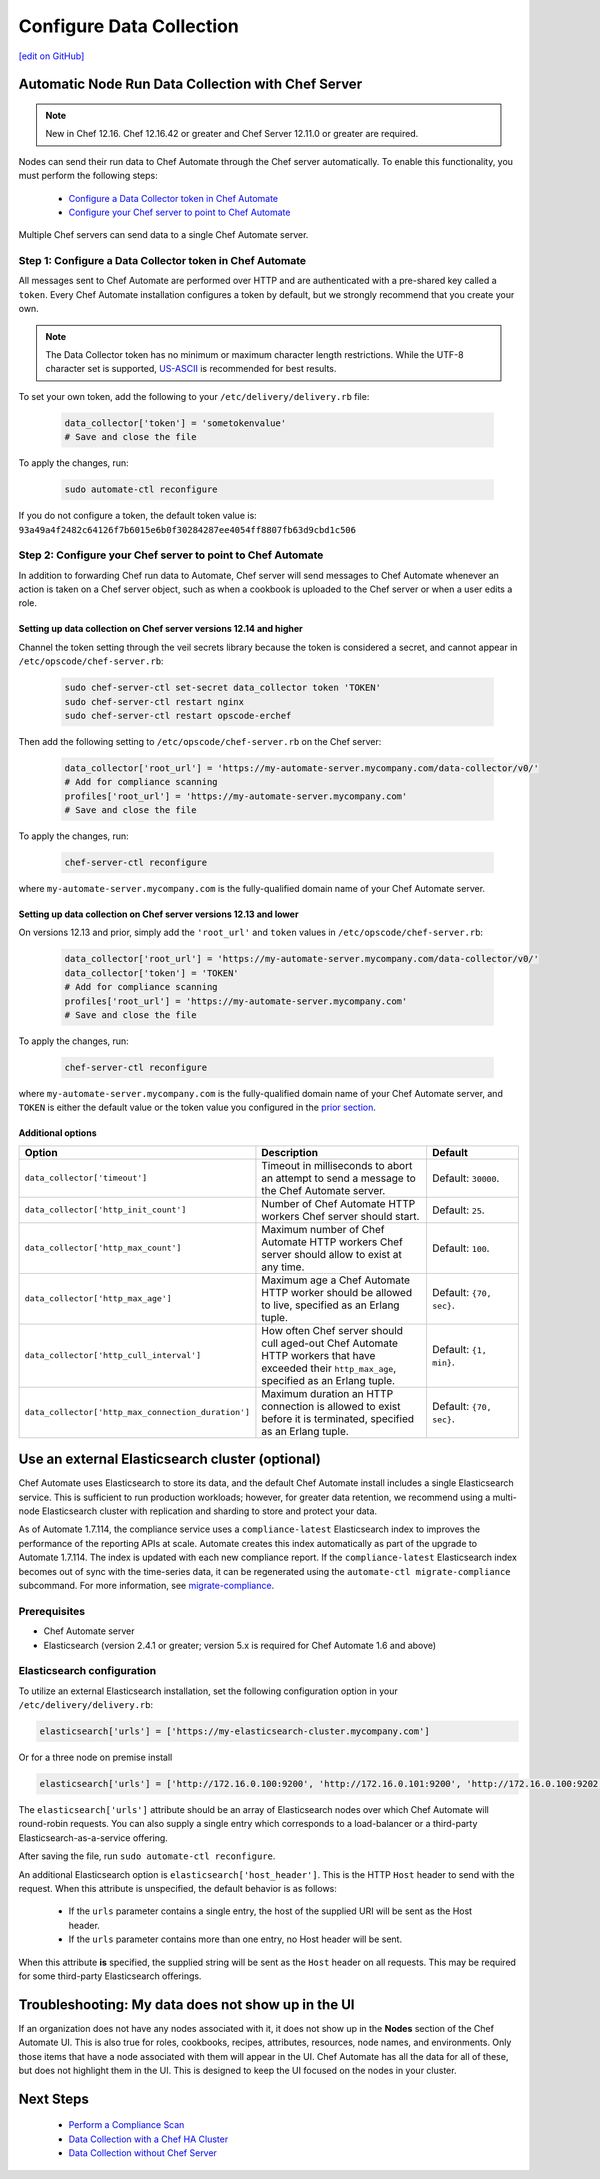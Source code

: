=====================================================
Configure Data Collection
=====================================================
`[edit on GitHub] <https://github.com/chef/chef-web-docs/blob/master/chef_master/source/data_collection.rst>`__


.. tag chef_automate_mark

.. image:: ../../images/chef_automate_full.png
   :width: 40px
   :height: 17px

.. end_tag

Automatic Node Run Data Collection with Chef Server
=======================================================

.. note:: New in Chef 12.16. Chef 12.16.42 or greater and Chef Server 12.11.0 or greater are required.

Nodes can send their run data to Chef Automate through the Chef server automatically. To enable this functionality, you must perform the following steps:

 * `Configure a Data Collector token in Chef Automate </data_collection.html#step-1-configure-a-data-collector-token-in-chef-automate>`__
 * `Configure your Chef server to point to Chef Automate <https://docs.chef.io/data_collection.html#step-2-configure-your-chef-server-to-point-to-chef-automate>`__

Multiple Chef servers can send data to a single Chef Automate server.

Step 1: Configure a Data Collector token in Chef Automate
------------------------------------------------------------

All messages sent to Chef Automate are performed over HTTP and are authenticated with a pre-shared key called a ``token``. Every Chef Automate installation configures a token by default, but we strongly recommend that you create your own.

.. note:: The Data Collector token has no minimum or maximum character length restrictions. While the UTF-8 character set is supported, `US-ASCII <http://www.columbia.edu/kermit/ascii.html>`__ is recommended for best results.

To set your own token, add the following to your ``/etc/delivery/delivery.rb`` file:

   .. code-block:: ruby

      data_collector['token'] = 'sometokenvalue'
      # Save and close the file

To apply the changes, run:

   .. code-block:: shell

      sudo automate-ctl reconfigure


If you do not configure a token, the default token value is: ``93a49a4f2482c64126f7b6015e6b0f30284287ee4054ff8807fb63d9cbd1c506``

Step 2: Configure your Chef server to point to Chef Automate
-----------------------------------------------------------------
In addition to forwarding Chef run data to Automate, Chef server will send messages to Chef Automate whenever an action is taken on a Chef server object, such as when a cookbook is uploaded to the Chef server or when a user edits a role.

Setting up data collection on Chef server versions 12.14 and higher
+++++++++++++++++++++++++++++++++++++++++++++++++++++++++++++++++++++++
Channel the token setting through the veil secrets library because the token is considered a secret, and cannot appear in ``/etc/opscode/chef-server.rb``:

   .. code-block:: shell

      sudo chef-server-ctl set-secret data_collector token 'TOKEN'
      sudo chef-server-ctl restart nginx
      sudo chef-server-ctl restart opscode-erchef

Then add the following setting to ``/etc/opscode/chef-server.rb`` on the Chef server:

   .. code-block:: ruby

      data_collector['root_url'] = 'https://my-automate-server.mycompany.com/data-collector/v0/'
      # Add for compliance scanning
      profiles['root_url'] = 'https://my-automate-server.mycompany.com'
      # Save and close the file

To apply the changes, run:

   .. code-block:: ruby

      chef-server-ctl reconfigure


where ``my-automate-server.mycompany.com`` is the fully-qualified domain name of your Chef Automate server.

Setting up data collection on Chef server versions 12.13 and lower
++++++++++++++++++++++++++++++++++++++++++++++++++++++++++++++++++++++++
On versions 12.13 and prior, simply add the ``'root_url'`` and ``token`` values in ``/etc/opscode/chef-server.rb``:

   .. code-block:: ruby

      data_collector['root_url'] = 'https://my-automate-server.mycompany.com/data-collector/v0/'
      data_collector['token'] = 'TOKEN'
      # Add for compliance scanning
      profiles['root_url'] = 'https://my-automate-server.mycompany.com'
      # Save and close the file

To apply the changes, run:

   .. code-block:: ruby

      chef-server-ctl reconfigure


where ``my-automate-server.mycompany.com`` is the fully-qualified domain name of your Chef Automate server, and
``TOKEN`` is either the default value or the token value you configured in the `prior section <#configure-a-data-collector-token-in-chef-automate>`__.

Additional options
+++++++++++++++++++++++++++++++++++++++++++++++++++++++++++++++

.. list-table::
   :widths: 50 200 100
   :header-rows: 1

   * - Option
     - Description
     - Default
   * - ``data_collector['timeout']``
     - Timeout in milliseconds to abort an attempt to send a message to the Chef Automate server.
     - Default: ``30000``.
   * - ``data_collector['http_init_count']``
     - Number of Chef Automate HTTP workers Chef server should start.
     - Default: ``25``.
   * - ``data_collector['http_max_count']``
     - Maximum number of Chef Automate HTTP workers Chef server should allow to exist at any time.
     - Default: ``100``.
   * - ``data_collector['http_max_age']``
     - Maximum age a Chef Automate HTTP worker should be allowed to live, specified as an Erlang tuple.
     - Default: ``{70, sec}``.
   * - ``data_collector['http_cull_interval']``
     - How often Chef server should cull aged-out Chef Automate HTTP workers that have exceeded their ``http_max_age``, specified as an Erlang tuple.
     - Default: ``{1, min}``.
   * - ``data_collector['http_max_connection_duration']``
     - Maximum duration an HTTP connection is allowed to exist before it is terminated, specified as an Erlang tuple.
     - Default: ``{70, sec}``.

Use an external Elasticsearch cluster (optional)
=====================================================

Chef Automate uses Elasticsearch to store its data, and the default Chef Automate install includes a single Elasticsearch service.
This is sufficient to run production workloads; however, for greater data retention, we recommend using a multi-node Elasticsearch cluster with replication and sharding to store and protect your data.

As of Automate 1.7.114, the compliance service uses a ``compliance-latest`` Elasticsearch index to improves the performance of the reporting APIs at scale. Automate creates this index automatically as part of the upgrade to Automate 1.7.114. The index is updated with each new compliance report.  If the ``compliance-latest`` Elasticsearch index becomes out of sync with the time-series data, it can be regenerated using the ``automate-ctl migrate-compliance`` subcommand.  For more information, see `migrate-compliance </ctl_automate_server.html#migrate-compliance>`__.

Prerequisites
-----------------------------------------------------

* Chef Automate server
* Elasticsearch (version 2.4.1 or greater; version 5.x is required for Chef Automate 1.6 and above)

Elasticsearch configuration
-----------------------------------------------------

To utilize an external Elasticsearch installation, set the following configuration option in your
``/etc/delivery/delivery.rb``:

.. code-block:: ruby

  elasticsearch['urls'] = ['https://my-elasticsearch-cluster.mycompany.com']

Or for a three node on premise install

.. code-block:: ruby

  elasticsearch['urls'] = ['http://172.16.0.100:9200', 'http://172.16.0.101:9200', 'http://172.16.0.100:9202']

The ``elasticsearch['urls']`` attribute should be an array of Elasticsearch nodes over
which Chef Automate will round-robin requests. You can also supply a single entry which corresponds to
a load-balancer or a third-party Elasticsearch-as-a-service offering.

After saving the file, run ``sudo automate-ctl reconfigure``.

An additional Elasticsearch option is ``elasticsearch['host_header']``. This is the HTTP ``Host`` header to send with the request.
When this attribute is unspecified, the default behavior is as follows:

 * If the ``urls`` parameter contains a single entry, the host of the supplied URI will be sent as the Host header.
 * If the ``urls`` parameter contains more than one entry, no Host header will be  sent.

When this attribute **is** specified, the supplied string will be sent as the ``Host`` header on all requests. This may be required for some third-party Elasticsearch offerings.


Troubleshooting: My data does not show up in the UI
=====================================================

.. tag chef_automate_visibility_no_data_troubleshoot

If an organization does not have any nodes associated with it, it does not show up in the **Nodes** section of the Chef Automate UI.
This is also true for roles, cookbooks, recipes, attributes, resources, node names, and environments. Only those items that have a node associated with them will appear in the UI. Chef Automate has all the data for all of these, but does not highlight them in the UI. This is designed to keep the UI focused on the nodes in your cluster.

.. end_tag

Next Steps
============================
   * `Perform a Compliance Scan </perform_compliance_scan.html>`__
   * `Data Collection with a Chef HA Cluster </data_collection_ha.html>`__
   * `Data Collection without Chef Server </data_collection_without_server.html>`__
